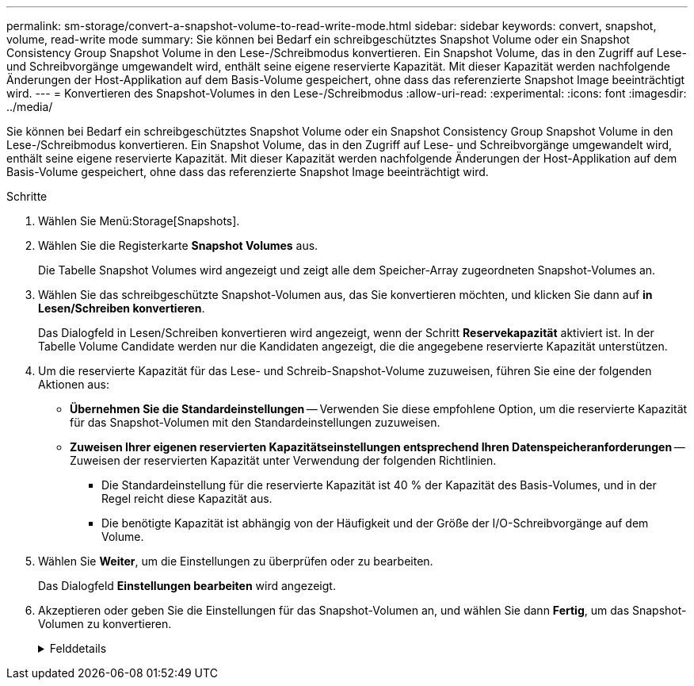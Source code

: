 ---
permalink: sm-storage/convert-a-snapshot-volume-to-read-write-mode.html 
sidebar: sidebar 
keywords: convert, snapshot, volume, read-write mode 
summary: Sie können bei Bedarf ein schreibgeschütztes Snapshot Volume oder ein Snapshot Consistency Group Snapshot Volume in den Lese-/Schreibmodus konvertieren. Ein Snapshot Volume, das in den Zugriff auf Lese- und Schreibvorgänge umgewandelt wird, enthält seine eigene reservierte Kapazität. Mit dieser Kapazität werden nachfolgende Änderungen der Host-Applikation auf dem Basis-Volume gespeichert, ohne dass das referenzierte Snapshot Image beeinträchtigt wird. 
---
= Konvertieren des Snapshot-Volumes in den Lese-/Schreibmodus
:allow-uri-read: 
:experimental: 
:icons: font
:imagesdir: ../media/


[role="lead"]
Sie können bei Bedarf ein schreibgeschütztes Snapshot Volume oder ein Snapshot Consistency Group Snapshot Volume in den Lese-/Schreibmodus konvertieren. Ein Snapshot Volume, das in den Zugriff auf Lese- und Schreibvorgänge umgewandelt wird, enthält seine eigene reservierte Kapazität. Mit dieser Kapazität werden nachfolgende Änderungen der Host-Applikation auf dem Basis-Volume gespeichert, ohne dass das referenzierte Snapshot Image beeinträchtigt wird.

.Schritte
. Wählen Sie Menü:Storage[Snapshots].
. Wählen Sie die Registerkarte *Snapshot Volumes* aus.
+
Die Tabelle Snapshot Volumes wird angezeigt und zeigt alle dem Speicher-Array zugeordneten Snapshot-Volumes an.

. Wählen Sie das schreibgeschützte Snapshot-Volumen aus, das Sie konvertieren möchten, und klicken Sie dann auf *in Lesen/Schreiben konvertieren*.
+
Das Dialogfeld in Lesen/Schreiben konvertieren wird angezeigt, wenn der Schritt *Reservekapazität* aktiviert ist. In der Tabelle Volume Candidate werden nur die Kandidaten angezeigt, die die angegebene reservierte Kapazität unterstützen.

. Um die reservierte Kapazität für das Lese- und Schreib-Snapshot-Volume zuzuweisen, führen Sie eine der folgenden Aktionen aus:
+
** *Übernehmen Sie die Standardeinstellungen* -- Verwenden Sie diese empfohlene Option, um die reservierte Kapazität für das Snapshot-Volumen mit den Standardeinstellungen zuzuweisen.
** *Zuweisen Ihrer eigenen reservierten Kapazitätseinstellungen entsprechend Ihren Datenspeicheranforderungen* -- Zuweisen der reservierten Kapazität unter Verwendung der folgenden Richtlinien.
+
*** Die Standardeinstellung für die reservierte Kapazität ist 40 % der Kapazität des Basis-Volumes, und in der Regel reicht diese Kapazität aus.
*** Die benötigte Kapazität ist abhängig von der Häufigkeit und der Größe der I/O-Schreibvorgänge auf dem Volume.




. Wählen Sie *Weiter*, um die Einstellungen zu überprüfen oder zu bearbeiten.
+
Das Dialogfeld *Einstellungen bearbeiten* wird angezeigt.

. Akzeptieren oder geben Sie die Einstellungen für das Snapshot-Volumen an, und wählen Sie dann *Fertig*, um das Snapshot-Volumen zu konvertieren.
+
.Felddetails
[%collapsible]
====
[cols="2*"]
|===
| Einstellung | Beschreibung 


 a| 
*Reservierte Kapazitätseinstellungen*



 a| 
Benachrichtigen, wenn...
 a| 
Verwenden Sie die Spinner-Box, um den Prozentpunkt anzupassen, an dem das System eine Warnmeldung sendet, wenn sich die reservierte Kapazität einer Snapshot-Gruppe fast voll befindet.

Wenn die reservierte Kapazität für das Snapshot-Volume den angegebenen Schwellenwert überschreitet, sendet das System eine Warnmeldung, sodass Sie die reservierte Kapazität erhöhen oder unnötige Objekte löschen können.

|===
====

